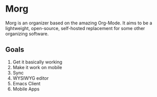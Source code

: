 * Morg
Morg is an organizer based on the amazing Org-Mode. It aims to be a lightweight, open-source, self-hosted replacement for some other organizing software.
** Goals
   1. Get it basically working
   2. Make it work on mobile
   3. Sync
   4. WYSIWYG editor
   5. Emacs Client
   6. Mobile Apps
